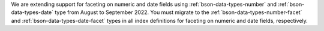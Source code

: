 We are extending support for faceting on numeric and date fields using  
:ref:`bson-data-types-number` and :ref:`bson-data-types-date` type from 
August to September 2022. You must migrate to the 
:ref:`bson-data-types-number-facet` and 
:ref:`bson-data-types-date-facet` types in all index definitions for 
faceting on numeric and date fields, respectively.
